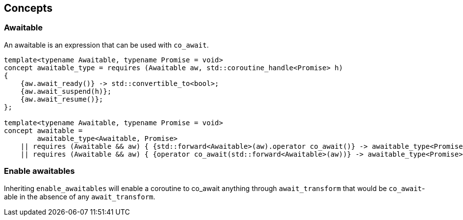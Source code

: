 [#concepts]
== Concepts

[#awaitable]
=== Awaitable

An awaitable is an expression that can be used with `co_await`.

[source,cpp]
----
template<typename Awaitable, typename Promise = void>
concept awaitable_type = requires (Awaitable aw, std::coroutine_handle<Promise> h)
{
    {aw.await_ready()} -> std::convertible_to<bool>;
    {aw.await_suspend(h)};
    {aw.await_resume()};
};

template<typename Awaitable, typename Promise = void>
concept awaitable =
        awaitable_type<Awaitable, Promise>
    || requires (Awaitable && aw) { {std::forward<Awaitable>(aw).operator co_await()} -> awaitable_type<Promise>;}
    || requires (Awaitable && aw) { {operator co_await(std::forward<Awaitable>(aw))} -> awaitable_type<Promise>;};
----

[#enable_awaitables]
=== Enable awaitables

Inheriting `enable_awaitables` will enable a coroutine to co_await anything through `await_transform`
that would be `co_await`-able in the absence of any `await_transform`.